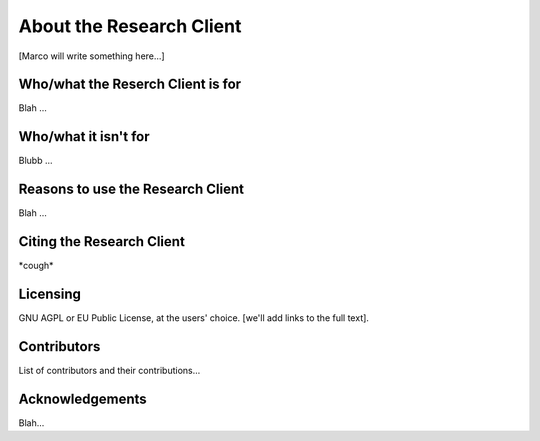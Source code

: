 About the Research Client
=========================

[Marco will write something here...]

Who/what the Reserch Client is for
^^^^^^^^^^^^^^^^^^^^^^^^^^^^^^^^^^

Blah ...

Who/what it isn't for
^^^^^^^^^^^^^^^^^^^^^

Blubb ...


Reasons to use the Research Client
^^^^^^^^^^^^^^^^^^^^^^^^^^^^^^^^^^

Blah ...


Citing the Research Client
^^^^^^^^^^^^^^^^^^^^^^^^^^

\*cough\*


Licensing
^^^^^^^^^

GNU AGPL or EU Public License, at the users' choice. [we'll add links to the full text].


Contributors
^^^^^^^^^^^^

List of contributors and their contributions...


Acknowledgements
^^^^^^^^^^^^^^^^

Blah...



